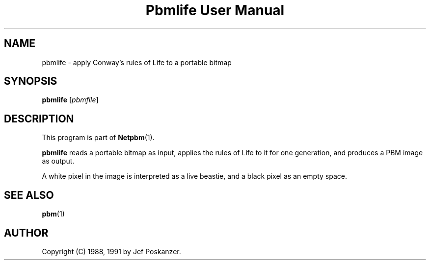 ." This man page was generated by the Netpbm tool 'makeman' from HTML source.
." Do not hand-hack it!  If you have bug fixes or improvements, please find
." the corresponding HTML page on the Netpbm website, generate a patch
." against that, and send it to the Netpbm maintainer.
.TH "Pbmlife User Manual" 0 "21 February 1991" "netpbm documentation"

.UN lbAB
.SH NAME

pbmlife - apply Conway's rules of Life to a portable bitmap

.UN lbAC
.SH SYNOPSIS

\fBpbmlife\fP
[\fIpbmfile\fP]

.UN lbAD
.SH DESCRIPTION
.PP
This program is part of
.BR Netpbm (1).
.PP
\fBpbmlife\fP reads a portable bitmap as input, applies the rules
of Life to it for one generation, and produces a PBM image as output.
.PP
A white pixel in the image is interpreted as a live beastie, and a
black pixel as an empty space.

.UN lbAE
.SH SEE ALSO
.BR pbm (1)
.UN lbAF
.SH AUTHOR

Copyright (C) 1988, 1991 by Jef Poskanzer.
